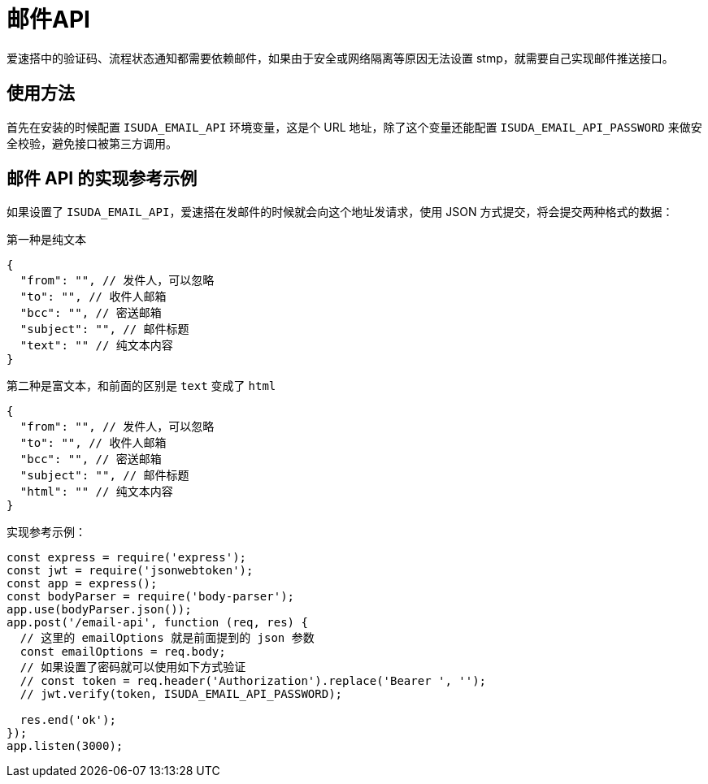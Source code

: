 = 邮件API

爱速搭中的验证码、流程状态通知都需要依赖邮件，如果由于安全或网络隔离等原因无法设置
stmp，就需要自己实现邮件推送接口。

== 使用方法

首先在安装的时候配置 `ISUDA_EMAIL_API` 环境变量，这是个 URL
地址，除了这个变量还能配置 `ISUDA_EMAIL_API_PASSWORD`
来做安全校验，避免接口被第三方调用。

== 邮件 API 的实现参考示例

如果设置了
`ISUDA_EMAIL_API`，爱速搭在发邮件的时候就会向这个地址发请求，使用 JSON
方式提交，将会提交两种格式的数据：

第一种是纯文本

[source,json]
----
{
  "from": "", // 发件人，可以忽略
  "to": "", // 收件人邮箱
  "bcc": "", // 密送邮箱
  "subject": "", // 邮件标题
  "text": "" // 纯文本内容
}
----

第二种是富文本，和前面的区别是 `text` 变成了 `html`

[source,json]
----
{
  "from": "", // 发件人，可以忽略
  "to": "", // 收件人邮箱
  "bcc": "", // 密送邮箱
  "subject": "", // 邮件标题
  "html": "" // 纯文本内容
}
----

实现参考示例：

[source,javascript]
----
const express = require('express');
const jwt = require('jsonwebtoken');
const app = express();
const bodyParser = require('body-parser');
app.use(bodyParser.json());
app.post('/email-api', function (req, res) {
  // 这里的 emailOptions 就是前面提到的 json 参数
  const emailOptions = req.body;
  // 如果设置了密码就可以使用如下方式验证
  // const token = req.header('Authorization').replace('Bearer ', '');
  // jwt.verify(token, ISUDA_EMAIL_API_PASSWORD);

  res.end('ok');
});
app.listen(3000);
----
